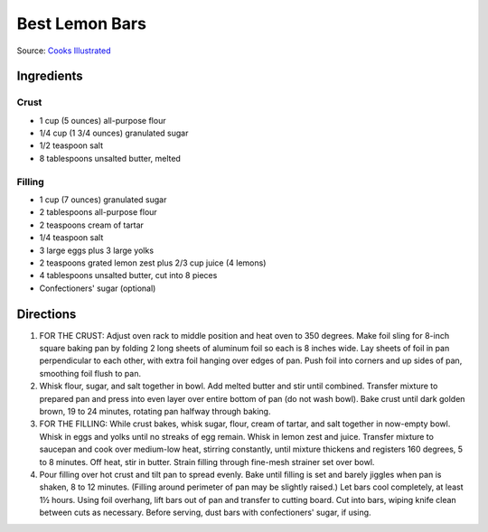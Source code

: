 Best Lemon Bars
===============

Source: `Cooks Illustrated <https://www.cooksillustrated.com/recipes/10616-best-lemon-bars>`__

Ingredients
-----------

Crust
^^^^^
- 1 cup (5 ounces) all-purpose flour
- 1/4 cup (1 3/4 ounces) granulated sugar
- 1/2 teaspoon salt
- 8 tablespoons unsalted butter, melted

Filling
^^^^^^^
- 1 cup (7 ounces) granulated sugar
- 2 tablespoons all-purpose flour
- 2 teaspoons cream of tartar
- 1/4 teaspoon salt
- 3 large eggs plus 3 large yolks
- 2 teaspoons grated lemon zest plus 2/3 cup juice (4 lemons)
- 4 tablespoons unsalted butter, cut into 8 pieces
- Confectioners' sugar (optional)

Directions
----------
1. FOR THE CRUST: Adjust oven rack to middle position and heat oven to
   350 degrees. Make foil sling for 8-inch square baking pan by folding
   2 long sheets of aluminum foil so each is 8 inches wide. Lay sheets of
   foil in pan perpendicular to each other, with extra foil hanging over
   edges of pan. Push foil into corners and up sides of pan, smoothing
   foil flush to pan.
2. Whisk flour, sugar, and salt together in bowl. Add melted butter and
   stir until combined. Transfer mixture to prepared pan and press into
   even layer over entire bottom of pan (do not wash bowl). Bake crust
   until dark golden brown, 19 to 24 minutes, rotating pan halfway
   through baking.
3. FOR THE FILLING: While crust bakes, whisk sugar, flour, cream of tartar,
   and salt together in now-empty bowl. Whisk in eggs and yolks until no
   streaks of egg remain. Whisk in lemon zest and juice. Transfer mixture
   to saucepan and cook over medium-low heat, stirring constantly, until
   mixture thickens and registers 160 degrees, 5 to 8 minutes. Off heat,
   stir in butter. Strain filling through fine-mesh strainer set over bowl.
4. Pour filling over hot crust and tilt pan to spread evenly. Bake until
   filling is set and barely jiggles when pan is shaken, 8 to 12 minutes.
   (Filling around perimeter of pan may be slightly raised.) Let bars cool
   completely, at least 1½ hours. Using foil overhang, lift bars out of pan
   and transfer to cutting board. Cut into bars, wiping knife clean between
   cuts as necessary. Before serving, dust bars with confectioners' sugar,
   if using.

